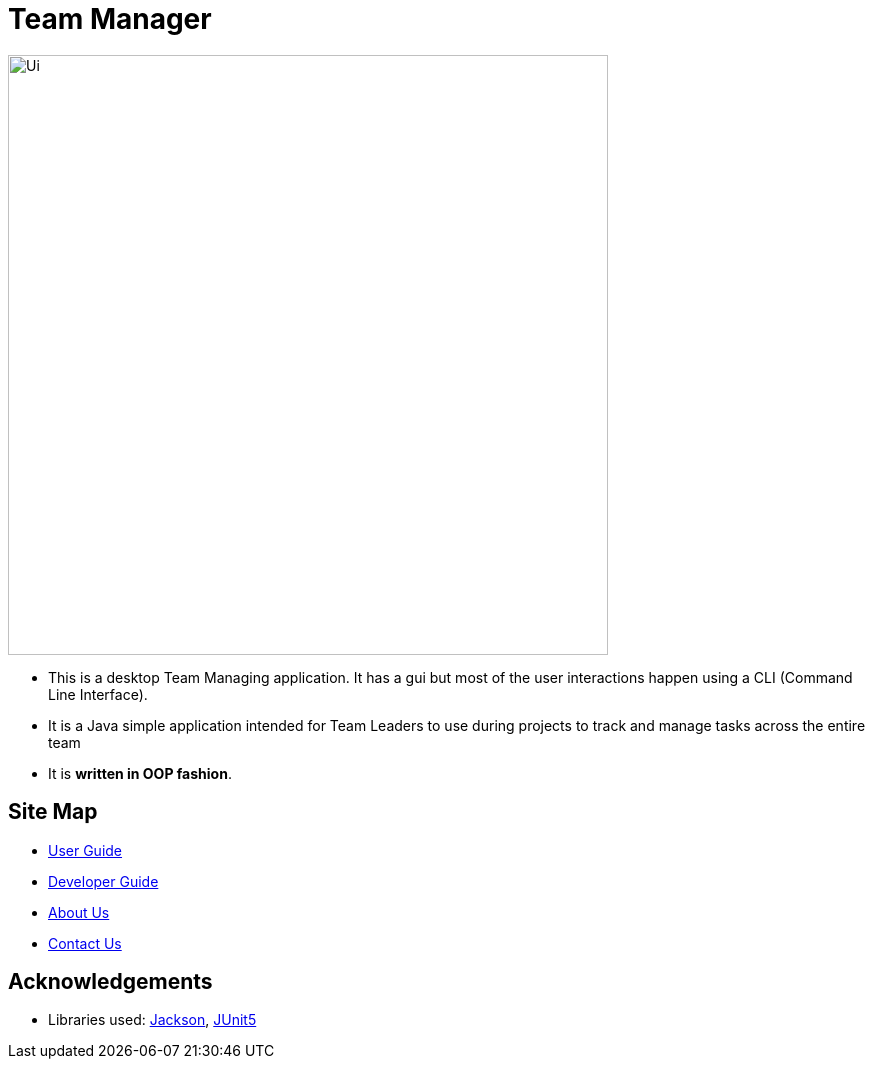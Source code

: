 = Team Manager
ifdef::env-github,env-browser[:relfileprefix: docs/]

ifndef::env-github[]
image::images/Ui.png[width="600"]
endif::[]

* This is a desktop Team Managing application. It has a gui but most of the user interactions happen using a CLI (Command Line Interface).
* It is a Java simple application intended for Team Leaders to use during projects to track and manage tasks across the entire team
* It is *written in OOP fashion*. 

== Site Map

* <<UserGuide#, User Guide>>
* <<DeveloperGuide#, Developer Guide>>
* <<AboutUs#, About Us>>
* <<ContactUs#, Contact Us>>

== Acknowledgements

* Libraries used: https://github.com/FasterXML/jackson[Jackson], https://github.com/junit-team/junit5[JUnit5]

